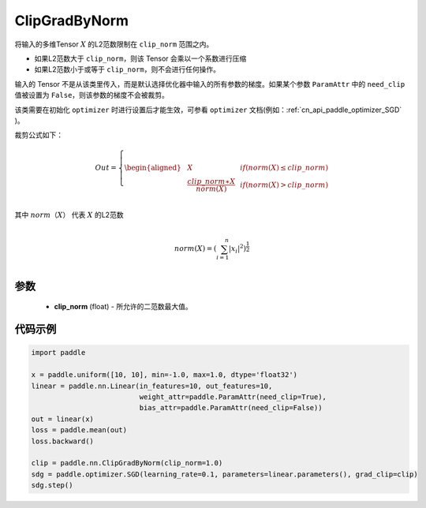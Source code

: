 .. _cn_api_fluid_clip_ClipGradByNorm:

ClipGradByNorm
-------------------------------

.. py:class:: paddle.nn.ClipGradByNorm(clip_norm)




将输入的多维Tensor :math:`X` 的L2范数限制在 ``clip_norm`` 范围之内。

- 如果L2范数大于 ``clip_norm``，则该 Tensor 会乘以一个系数进行压缩

- 如果L2范数小于或等于 ``clip_norm``，则不会进行任何操作。

输入的 Tensor 不是从该类里传入，而是默认选择优化器中输入的所有参数的梯度。如果某个参数 ``ParamAttr`` 中的 ``need_clip`` 值被设置为 ``False``，则该参数的梯度不会被裁剪。

该类需要在初始化 ``optimizer`` 时进行设置后才能生效，可参看 ``optimizer`` 文档(例如：:ref:`cn_api_paddle_optimizer_SGD` )。

裁剪公式如下：

.. math::

  Out=
  \left\{
  \begin{aligned}
  &  X & & if (norm(X) \leq clip\_norm)\\
  &  \frac{clip\_norm∗X}{norm(X)} & & if (norm(X) > clip\_norm) \\
  \end{aligned}
  \right.


其中 :math:`norm（X）` 代表 :math:`X` 的L2范数

.. math::
  \\norm(X) = (\sum_{i=1}^{n}|x_i|^2)^{\frac{1}{2}}\\

参数
::::::::::::

 - **clip_norm** (float) - 所允许的二范数最大值。

代码示例
::::::::::::

.. code-block:: python

    import paddle

    x = paddle.uniform([10, 10], min=-1.0, max=1.0, dtype='float32')
    linear = paddle.nn.Linear(in_features=10, out_features=10,
                              weight_attr=paddle.ParamAttr(need_clip=True),
                              bias_attr=paddle.ParamAttr(need_clip=False))
    out = linear(x)
    loss = paddle.mean(out)
    loss.backward()

    clip = paddle.nn.ClipGradByNorm(clip_norm=1.0)
    sdg = paddle.optimizer.SGD(learning_rate=0.1, parameters=linear.parameters(), grad_clip=clip)
    sdg.step()
